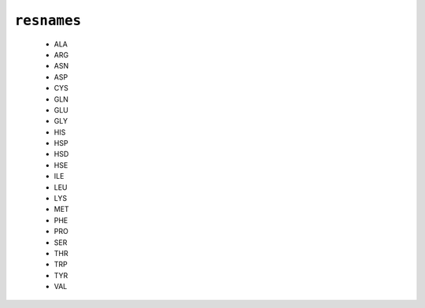 .. _config_ref psfgen segtypes protein resnames:

``resnames``
------------

  * ALA
  * ARG
  * ASN
  * ASP
  * CYS
  * GLN
  * GLU
  * GLY
  * HIS
  * HSP
  * HSD
  * HSE
  * ILE
  * LEU
  * LYS
  * MET
  * PHE
  * PRO
  * SER
  * THR
  * TRP
  * TYR
  * VAL


